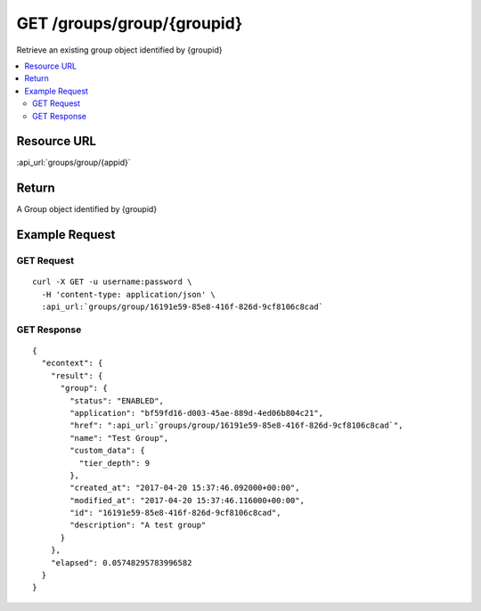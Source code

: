 GET /groups/group/{groupid}
-------------------------------------

Retrieve an existing group object identified by {groupid}

.. contents::
    :local:

Resource URL
^^^^^^^^^^^^
:api_url:`groups/group/{appid}`

Return
^^^^^^

A Group object identified by {groupid}

Example Request
^^^^^^^^^^^^^^^

GET Request
"""""""""""

.. parsed-literal::
    curl -X GET -u username:password \\
      -H 'content-type: application/json' \\
      :api_url:`groups/group/16191e59-85e8-416f-826d-9cf8106c8cad`

GET Response
""""""""""""

.. parsed-literal::
    {
      "econtext": {
        "result": {
          "group": {
            "status": "ENABLED",
            "application": "bf59fd16-d003-45ae-889d-4ed06b804c21",
            "href": ":api_url:`groups/group/16191e59-85e8-416f-826d-9cf8106c8cad`",
            "name": "Test Group",
            "custom_data": {
              "tier_depth": 9
            },
            "created_at": "2017-04-20 15:37:46.092000+00:00",
            "modified_at": "2017-04-20 15:37:46.116000+00:00",
            "id": "16191e59-85e8-416f-826d-9cf8106c8cad",
            "description": "A test group"
          }
        },
        "elapsed": 0.05748295783996582
      }
    }
